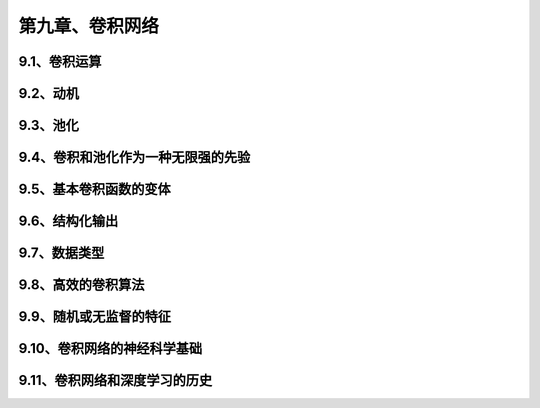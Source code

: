 第九章、卷积网络
=======================================================================
9.1、卷积运算
---------------------------------------------------------------------
9.2、动机
---------------------------------------------------------------------
9.3、池化
---------------------------------------------------------------------
9.4、卷积和池化作为一种无限强的先验
---------------------------------------------------------------------
9.5、基本卷积函数的变体
---------------------------------------------------------------------
9.6、结构化输出
---------------------------------------------------------------------
9.7、数据类型
---------------------------------------------------------------------
9.8、高效的卷积算法
---------------------------------------------------------------------
9.9、随机或无监督的特征
---------------------------------------------------------------------
9.10、卷积网络的神经科学基础
---------------------------------------------------------------------
9.11、卷积网络和深度学习的历史
---------------------------------------------------------------------

